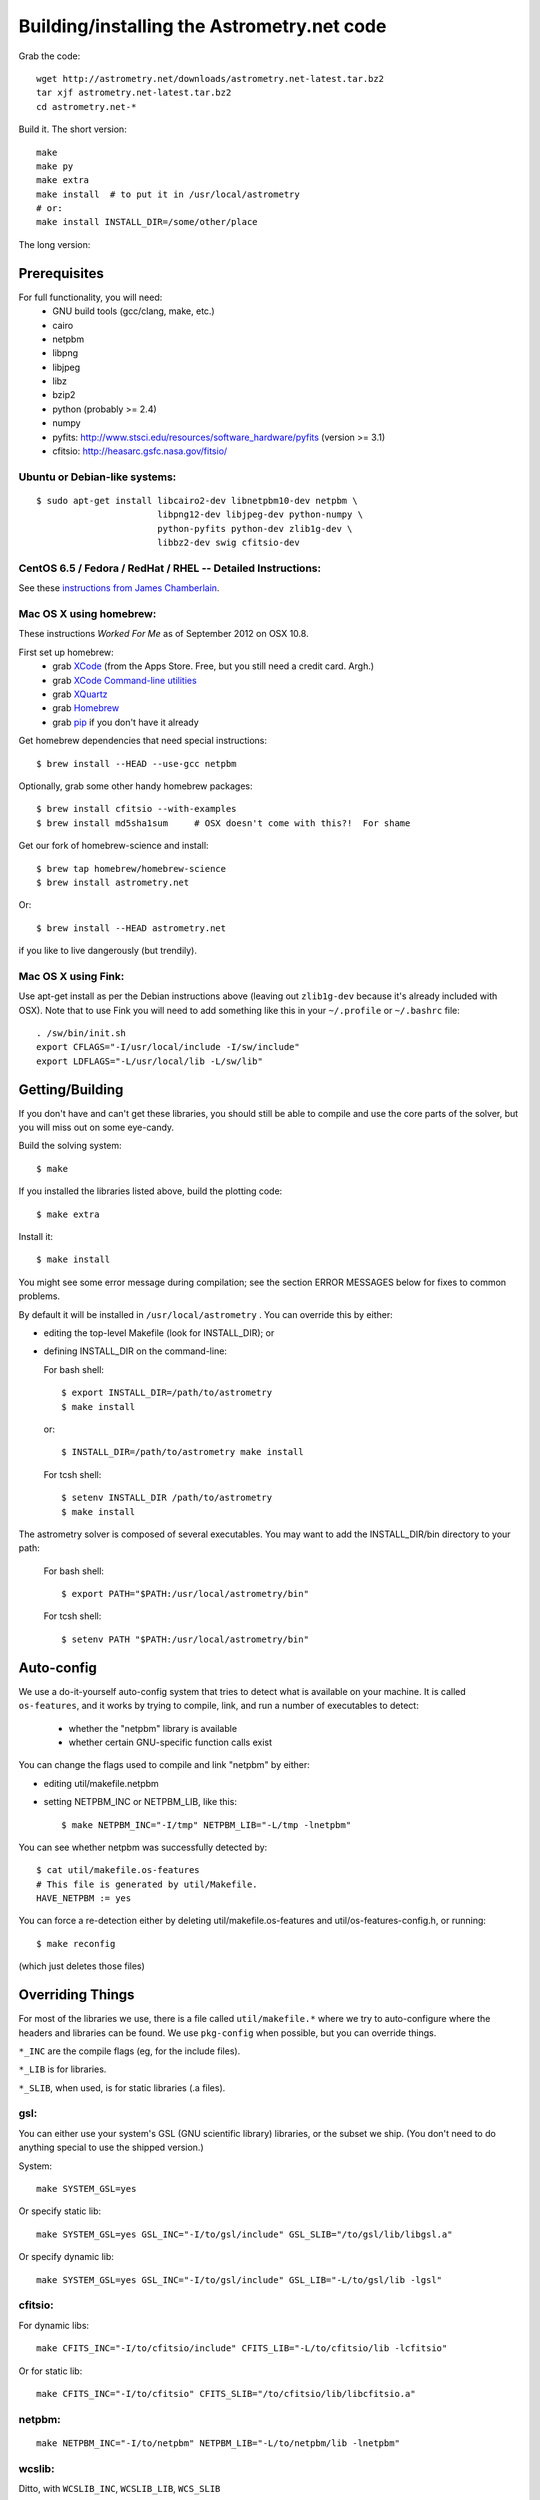 .. _build:

Building/installing the Astrometry.net code
===========================================

Grab the code::

   wget http://astrometry.net/downloads/astrometry.net-latest.tar.bz2
   tar xjf astrometry.net-latest.tar.bz2
   cd astrometry.net-*

Build it.  The short version::

   make
   make py
   make extra
   make install  # to put it in /usr/local/astrometry
   # or:
   make install INSTALL_DIR=/some/other/place


The long version:

Prerequisites
-------------

For full functionality, you will need:
  * GNU build tools (gcc/clang, make, etc.)
  * cairo
  * netpbm
  * libpng
  * libjpeg
  * libz
  * bzip2
  * python (probably >= 2.4)
  * numpy
  * pyfits: http://www.stsci.edu/resources/software_hardware/pyfits (version >= 3.1)
  * cfitsio: http://heasarc.gsfc.nasa.gov/fitsio/
 

Ubuntu or Debian-like systems:
^^^^^^^^^^^^^^^^^^^^^^^^^^^^^^

::

    $ sudo apt-get install libcairo2-dev libnetpbm10-dev netpbm \
                           libpng12-dev libjpeg-dev python-numpy \
                           python-pyfits python-dev zlib1g-dev \
                           libbz2-dev swig cfitsio-dev

CentOS 6.5 / Fedora / RedHat / RHEL -- Detailed Instructions:
^^^^^^^^^^^^^^^^^^^^^^^^^^^^^^^^^^^^^^^^^^^^^^^^^^^^^^^^^^^^^

See these `instructions from James Chamberlain <http://plaidhat.com/code/astrometry.php>`_.


Mac OS X using homebrew:
^^^^^^^^^^^^^^^^^^^^^^^^

These instructions *Worked For Me* as of September 2012 on OSX 10.8.

First set up homebrew:
  * grab `XCode <https://developer.apple.com/xcode/>`_ (from the Apps Store.  Free, but you still need a credit card.  Argh.)
  * grab `XCode Command-line utilities <https://developer.apple.com/downloads/index.action>`_
  * grab `XQuartz <http://xquartz.macosforge.org/landing/>`_
  * grab `Homebrew <http://mxcl.github.com/homebrew/>`_
  * grab `pip <http://www.pip-installer.org/en/latest/installing.html>`_ if you don't have it already

Get homebrew dependencies that need special instructions::

    $ brew install --HEAD --use-gcc netpbm

Optionally, grab some other handy homebrew packages::

    $ brew install cfitsio --with-examples
    $ brew install md5sha1sum     # OSX doesn't come with this?!  For shame
 
Get our fork of homebrew-science and install::

    $ brew tap homebrew/homebrew-science
    $ brew install astrometry.net

Or::

    $ brew install --HEAD astrometry.net

if you like to live dangerously (but trendily).


Mac OS X using Fink:
^^^^^^^^^^^^^^^^^^^^

Use apt-get install as per the Debian instructions above (leaving out
``zlib1g-dev`` because it's already included with OSX).  Note that to
use Fink you will need to add something like this in your
``~/.profile`` or ``~/.bashrc`` file::

    . /sw/bin/init.sh
    export CFLAGS="-I/usr/local/include -I/sw/include"
    export LDFLAGS="-L/usr/local/lib -L/sw/lib"

Getting/Building
----------------

If you don't have and can't get these libraries, you should still be
able to compile and use the core parts of the solver, but you will
miss out on some eye-candy.

Build the solving system::

  $ make

If you installed the libraries listed above, build the plotting code::

  $ make extra

Install it::

  $ make install

You might see some error message during compilation; see the section
ERROR MESSAGES below for fixes to common problems.

By default it will be installed in  ``/usr/local/astrometry`` .
You can override this by either:

* editing the top-level Makefile (look for INSTALL_DIR); or
* defining INSTALL_DIR on the command-line:

  For bash shell::

    $ export INSTALL_DIR=/path/to/astrometry
    $ make install

  or::

    $ INSTALL_DIR=/path/to/astrometry make install

  For tcsh shell::

    $ setenv INSTALL_DIR /path/to/astrometry
    $ make install

The astrometry solver is composed of several executables.  You may
want to add the INSTALL_DIR/bin directory to your path:

   For bash shell::

     $ export PATH="$PATH:/usr/local/astrometry/bin"

   For tcsh shell::

     $ setenv PATH "$PATH:/usr/local/astrometry/bin"


Auto-config
-----------

We use a do-it-yourself auto-config system that tries to detect what
is available on your machine.  It is called ``os-features``, and it
works by trying to compile, link, and run a number of executables to
detect:

 * whether the "netpbm" library is available
 * whether certain GNU-specific function calls exist

You can change the flags used to compile and link "netpbm" by either:

* editing util/makefile.netpbm
* setting NETPBM_INC or NETPBM_LIB, like this::

    $ make NETPBM_INC="-I/tmp" NETPBM_LIB="-L/tmp -lnetpbm"

You can see whether netpbm was successfully detected by::

    $ cat util/makefile.os-features
    # This file is generated by util/Makefile.
    HAVE_NETPBM := yes

You can force a re-detection either by deleting util/makefile.os-features
and util/os-features-config.h, or running::

  $ make reconfig

(which just deletes those files)


Overriding Things
-----------------

For most of the libraries we use, there is a file called
``util/makefile.*`` where we try to auto-configure where the headers
and libraries can be found.  We use ``pkg-config`` when possible, but
you can override things.

``*_INC`` are the compile flags (eg, for the include files).

``*_LIB`` is for libraries.

``*_SLIB``, when used, is for static libraries (.a files).

gsl:
^^^^

You can either use your system's GSL (GNU scientific library)
libraries, or the subset we ship.  (You don't need to do anything
special to use the shipped version.)

System::

    make SYSTEM_GSL=yes

Or specify static lib::

    make SYSTEM_GSL=yes GSL_INC="-I/to/gsl/include" GSL_SLIB="/to/gsl/lib/libgsl.a"

Or specify dynamic lib::

    make SYSTEM_GSL=yes GSL_INC="-I/to/gsl/include" GSL_LIB="-L/to/gsl/lib -lgsl"



cfitsio:
^^^^^^^^

For dynamic libs::

    make CFITS_INC="-I/to/cfitsio/include" CFITS_LIB="-L/to/cfitsio/lib -lcfitsio"

Or for static lib::

    make CFITS_INC="-I/to/cfitsio" CFITS_SLIB="/to/cfitsio/lib/libcfitsio.a"


netpbm:
^^^^^^^

::

    make NETPBM_INC="-I/to/netpbm" NETPBM_LIB="-L/to/netpbm/lib -lnetpbm"

wcslib:
^^^^^^^

Ditto, with ``WCSLIB_INC``, ``WCSLIB_LIB``, ``WCS_SLIB``

cairo:
^^^^^^

``CAIRO_INC``, ``CAIRO_LIB``

jpeg:
^^^^^

``JPEG_INC``, ``JPEG_LIB``

png:
^^^^

``PNG_INC``, ``PNG_LIB``


zlib:
^^^^^

``ZLIB_INC``, ``ZLIB_LIB``

